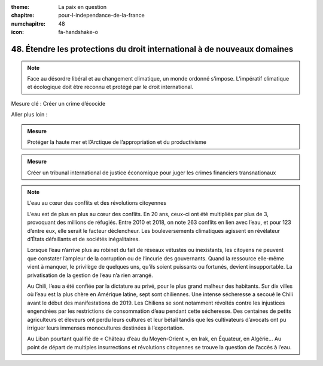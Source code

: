 :theme: La paix en question
:chapitre: pour-l-independance-de-la-france
:numchapitre: 48
:icon: fa-handshake-o

48. Étendre les protections du droit international à de nouveaux domaines
---------------------------------------------------------------------

.. note:: Face au désordre libéral et au changement climatique, un monde ordonné s’impose. L’impératif climatique et écologique doit être reconnu et protégé par le droit international.

Mesure clé : Créer un crime d’écocide

Aller plus loin :

.. admonition:: Mesure

   Protéger la haute mer et l’Arctique de l’appropriation et du productivisme

.. admonition:: Mesure

   Créer un tribunal international de justice économique pour juger les crimes financiers transnationaux

.. note:: L’eau au cœur des conflits et des révolutions citoyennes

   L’eau est de plus en plus au cœur des conflits. En 20 ans, ceux-ci ont été multipliés par plus de 3, provoquant des millions de réfugiés. Entre 2010 et 2018, on note 263 conflits en lien avec l’eau, et pour 123 d’entre eux, elle serait le facteur déclencheur. Les bouleversements climatiques agissent en révélateur d’États défaillants et de sociétés inégalitaires.

   Lorsque l’eau n’arrive plus au robinet du fait de réseaux vétustes ou inexistants, les citoyens ne peuvent que constater l’ampleur de la corruption ou de l’incurie des gouvernants. Quand la ressource elle-même vient à manquer, le privilège de quelques uns, qu’ils soient puissants ou fortunés, devient insupportable. La privatisation de la gestion de l’eau n’a rien arrangé.

   Au Chili, l’eau a été confiée par la dictature au privé, pour le plus grand malheur des habitants. Sur dix villes où l’eau est la plus chère en Amérique latine, sept sont chiliennes. Une intense sécheresse a secoué le Chili avant le début des manifestations de 2019. Les Chiliens se sont notamment révoltés contre les injustices engendrées par les restrictions de consommation d’eau pendant cette sécheresse. Des centaines de petits agriculteurs et éleveurs ont perdu leurs cultures et leur bétail tandis que les cultivateurs d’avocats ont pu irriguer leurs immenses monocultures destinées à l’exportation.

   Au Liban pourtant qualifié de « Château d’eau du Moyen-Orient », en Irak, en Équateur, en Algérie… Au point de départ de multiples insurrections et révolutions citoyennes se trouve la question de l’accès à l’eau.
